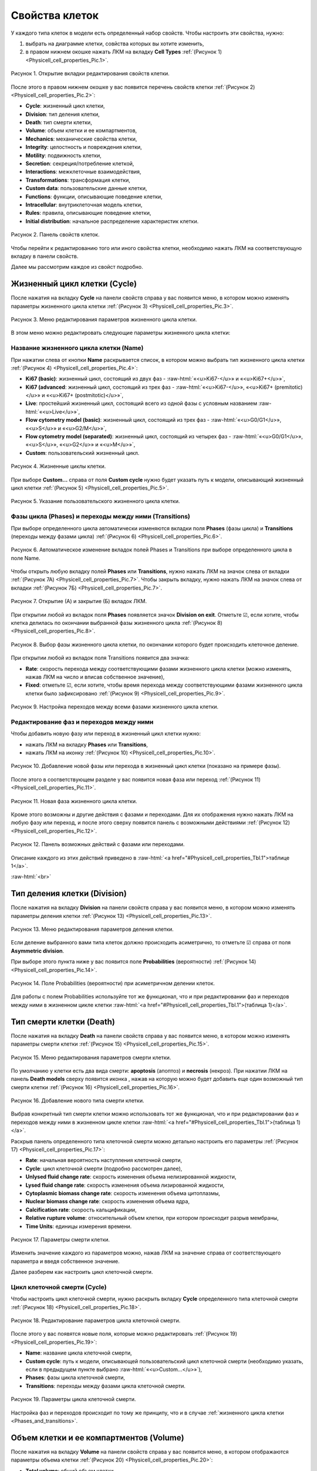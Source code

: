 Свойства клеток
===============

.. role:: raw-html(raw)
   :format: html

.. |icon_clue| image:: /images/icons/Physicell/clue.png
.. |icon_opened_clue| image:: /images/icons/Physicell/opened_clue.png
.. |icon_option| image:: /images/icons/option.png
.. |icon_add_new| image:: /images/icons/Physicell/add_new.png
.. |icon_chemotaxis| image:: /images/icons/Physicell/chemotaxis.png
.. |icon_secretion| image:: /images/icons/Physicell/secretion.png
.. |icon_interaction| image:: /images/icons/Physicell/interaction.png
.. |icon_transformation| image:: /images/icons/Physicell/transformation.png
.. |icon_plus| image:: /images/icons/Physicell/plus.png
.. |icon_minus| image:: /images/icons/Physicell/minus.png

У каждого типа клеток в модели есть определенный набор свойств. Чтобы настроить эти свойства, нужно:

1. выбрать на диаграмме клетки, совйства которых вы хотите изменить,
2. в правом нижнем окошке нажать ЛКМ на вкладку **Cell Types** :ref:`(Рисунок 1) <Physicell_cell_properties_Pic.1>`.

.. _Physicell_cell_properties_Pic.1:

.. figure:: images/Physicell/Physicell_cell_properties/Cell_Types_button.png
   :width: 100%
   :alt: Cell_Types_buttton
   :align: center

   Рисунок 1. Открытие вкладки редактирования свойств клетки.

После этого в правом нижнем окошке у вас появится перечень свойств клетки :ref:`(Рисунок 2) <Physicell_cell_properties_Pic.2>`:

- **Cycle**: жизненный цикл клетки,
- **Division**: тип деления клетки,
- **Death**: тип смерти клетки,
- **Volume**: объем клетки и ее компартментов,
- **Mechanics**: механические свойства клетки,
- **Integrity**: целостность и повреждения клетки,
- **Motility**: подвижность клетки,
- **Secretion**: секреция/потребление клеткой,
- **Interactions**: межклеточные взаимодействия,
- **Transformations**: трансформация клетки,
- **Custom data**: пользовательские данные клетки,
- **Functions**: функции, описывающие поведение клетки,
- **Intracellular**: внутриклеточная модель клетки,
- **Rules**: правила, описывающие поведение клетки,
- **Initial distribution**: начальное распределение характеристик клетки.

.. _Physicell_cell_properties_Pic.2:

.. figure:: images/Physicell/Physicell_cell_properties/Cell_properties_panel.png
   :width: 100%
   :alt: Cell_properties_panel
   :align: center

   Рисунок 2. Панель свойств клеток.

Чтобы перейти к редактированию того или иного свойства клетки, необходимо нажать ЛКМ на соответствующую вкладку в панели свойств.

Далее мы рассмотрим каждое из свойст подробно.

Жизненный цикл клетки (Cycle)
-----------------------------

После нажатия на вкладку **Cycle** на панели свойств справа у вас появится меню, в котором можно изменять параметры жизненного цикла клетки :ref:`(Рисунок 3) <Physicell_cell_properties_Pic.3>`.

.. _Physicell_cell_properties_Pic.3:

.. figure:: images/Physicell/Physicell_cell_properties/Cycle_menu.png
   :width: 100%
   :alt: Cycle_menu
   :align: center

   Рисунок 3. Меню редактирования параметров жизненного цикла клетки.

В этом меню можно редактировать следующие параметры жизненного цикла клетки:

Название жизненного цикла клетки (Name)
~~~~~~~~~~~~~~~~~~~~~~~~~~~~~~~~~~~~~~~

При нажатии слева от кнопки |icon_option| **Name** раскрывается список, в котором можно выбрать тип жизненного цикла клетки :ref:`(Рисунок 4) <Physicell_cell_properties_Pic.4>`:

- **Ki67 (basic)**: жизненный цикл, состоящий из двух фаз - :raw-html:`«<u>Ki67-</u>» и «<u>Ki67+</u>»`,
- **Ki67 (advanced**: жизненный цикл, состоящий из трех фаз - :raw-html:`«<u>Ki67-</u>», «<u>Ki67+ (premitotic)</u>» и «<u>Ki67+ (postmitotic)</u>»`,
- **Live**: простейший жизненный цикл, состоящий всего из одной фазы с условным названием :raw-html:`«<u>Live</u>»`,
- **Flow cytometry model (basic)**: жизненный цикл, состоящий из трех фаз - :raw-html:`«<u>G0/G1</u>», «<u>S</u>» и «<u>G2/M</u>»`,
- **Flow cytometry model (separated)**: жизненный цикл, состоящий из четырех фаз - :raw-html:`«<u>G0/G1</u>», «<u>S</u>», «<u>G2</u>» и «<u>M</u>»`,
- **Custom**: пользовательский жизненный цикл.

.. _Physicell_cell_properties_Pic.4:

.. figure:: images/Physicell/Physicell_cell_properties/Cycle_name.png
   :width: 100%
   :alt: Cycle_name
   :align: center

   Рисунок 4. Жизненные циклы клетки.

При выборе **Custom...** справа от поля |icon_option| **Custom cycle** нужно будет указать путь к модели, описывающий жизненный цикл клетки :ref:`(Рисунок 5) <Physicell_cell_properties_Pic.5>`.

.. _Physicell_cell_properties_Pic.5:

.. figure:: images/Physicell/Physicell_cell_properties/Custom_cycle.png
   :width: 100%
   :alt: Custom_cycle
   :align: center

   Рисунок 5. Указание пользовательского жизненного цикла клетки.

.. _Phases_and_transitions:

Фазы цикла (Phases) и переходы между ними (Transitions)
~~~~~~~~~~~~~~~~~~~~~~~~~~~~~~~~~~~~~~~~~~~~~~~~~~~~~~~

При выборе определенного цикла автоматически изменяются вкладки поля **Phases** (фазы цикла) и **Transitions** (переходы между фазами цикла) :ref:`(Рисунок 6) <Physicell_cell_properties_Pic.6>`.

.. _Physicell_cell_properties_Pic.6:

.. figure:: images/Physicell/Physicell_cell_properties/Cycle_phases_transitions.png
   :width: 100%
   :alt: Cycle_phases_transitions
   :align: center

   Рисунок 6. Автоматическое изменение вкладок полей Phases и Transitions при выборе определенного цикла в поле Name.

Чтобы открыть любую вкладку полей **Phases** или **Transitions**, нужно нажать ЛКМ на значок |icon_clue| слева от вкладки :ref:`(Рисунок 7А) <Physicell_cell_properties_Pic.7>`. Чтобы закрыть вкладку, нужно нажать ЛКМ на значок |icon_opened_clue| слева от вкладки :ref:`(Рисунок 7Б) <Physicell_cell_properties_Pic.7>`.

.. _Physicell_cell_properties_Pic.7:

.. figure:: images/Physicell/Physicell_cell_properties/Open_and_close_tab.png
   :width: 100%
   :alt: Open_and_close_tab
   :align: center

   Рисунок 7. Открытие (А) и закрытие (Б) вкладок ЛКМ.

При открытии любой из вкладок поля **Phases** появляется значок |icon_option| **Division on exit**. Отметьте ☑, если хотите, чтобы клетка делилась по окончании выбранной фазы жизненного цикла :ref:`(Рисунок 8) <Physicell_cell_properties_Pic.8>`.

.. _Physicell_cell_properties_Pic.8:

.. figure:: images/Physicell/Physicell_cell_properties/Division_on_exit.png
   :width: 100%
   :alt: Division_on_exit
   :align: center

   Рисунок 8. Выбор фазы жизненного цикла клетки, по окончании которого будет происходить клеточное деление.

При открытии любой из вкладок поля Transitions появится два значка:

- |icon_option| **Rate**: скорость перехода между соответствующими фазами жизненного цикла клетки (можно изменять, нажав ЛКМ на число и вписав собственное значение),
- |icon_option| **Fixed**: отметьте ☑, если хотите, чтобы время перехода между соответствующими фазами жизненного цикла клетки было зафиксировано :ref:`(Рисунок 9) <Physicell_cell_properties_Pic.9>`.

.. _Physicell_cell_properties_Pic.9:

.. figure:: images/Physicell/Physicell_cell_properties/Transitions_rate_fixed.png
   :width: 100%
   :alt: Transitions_rate_fixed
   :align: center

   Рисунок 9. Настройка переходов между всеми фазами жизненного цикла клетки.

Редактирование фаз и переходов между ними
~~~~~~~~~~~~~~~~~~~~~~~~~~~~~~~~~~~~~~~~~

Чтобы добавить новую фазу или переход в жизненный цикл клетки нужно:

- нажать ЛКМ на вкладку |icon_option| **Phases** или |icon_option| **Transitions**,
- нажать ЛКМ на иконку |icon_add_new| :ref:`(Рисунок 10) <Physicell_cell_properties_Pic.10>`.

.. _Physicell_cell_properties_Pic.10:

.. figure:: images/Physicell/Physicell_cell_properties/New_phase_or_transition.png
   :width: 100%
   :alt: New_phase_or_transition
   :align: center

   Рисунок 10. Добавление новой фазы или перехода в жизненный цикл клетки (показано на примере фазы).

После этого в соответствующем разделе у вас появится новая фаза или переход :ref:`(Рисунок 11) <Physicell_cell_properties_Pic.11>`.

.. _Physicell_cell_properties_Pic.11:

.. figure:: images/Physicell/Physicell_cell_properties/New_phase.png
   :width: 100%
   :alt: New_phase
   :align: center

   Рисунок 11. Новая фаза жизненного цикла клетки.

Кроме этого возможны и другие действия с фазами и переходами. Для их отображения нужно нажать ЛКМ на любую фазу или переход, и после этого сверху появится панель с возможными действиями :ref:`(Рисунок 12) <Physicell_cell_properties_Pic.12>`.

.. _Physicell_cell_properties_Pic.12:

.. figure:: images/Physicell/Physicell_cell_properties/Actions_with_phases_or_transitions.png
   :width: 100%
   :alt: Actions_with_phases_or_transitions
   :align: center

   Рисунок 12. Панель возможных действий с фазами или переходами.

Описание каждого из этих действий приведено в :raw-html:`<a href="#Physicell_cell_properties_Tbl.1">таблице 1</a>`.

.. raw:: html

    <a id="Physicell_cell_properties_Tbl.1"></a>
    <style>
       table {
           border-collapse: collapse;
           width: 100%;
		   background-color: white;
       }
       th, td {
           border: 1px solid #dddddd;
           text-align: left;
           padding: 8px;
       }
       tr:nth-child(even) {
           background-color: white;
       }
       th {
           background-color: #2980B9;
           color: white;
       }
	   .table-bottom-margin {
           margin-top: 20px;
       }
   </style>
   
   <table style="table-layout: fixed; width: 100%; word-wrap: break-word;">
   <caption>Таблица 1. Элементы панели управления, используемой при работе с фазами и переходами жизненного цикла клетки</caption>
   <tr>
        <th>Обозначение</th>
        <th>Описание</th>
    </tr>
    <tr>
        <td><img src="../../source/images/icons/Physicell/delete_phase_or_transition.png" alt="удаление фазы или перехода"></td>
        <td>Удаление выбранной фазы или перехода</td>
    </tr>
    <tr>
        <td><img src="../../source/images/icons/Physicell/insert_before_phase_or_transition.png" alt="вставить перед фазой или переходом"></td>
        <td>Вставить новую фазу или переход перед выбранной</td>
    </tr>
    <tr>
        <td><img src="../../source/images/icons/Physicell/insert_after_phase_or_transition.png" alt="вставить после фазы или переходы"></td>
        <td>Вставить новую фазу или переход после выбранной</td>
    </tr>
    <tr>
        <td><img src="../../source/images/icons/Physicell/move_up_phase_or_transition.png" alt="переместить фазу или переход вверх"></td>
        <td>Переместить выбранную фазу или переход выше</td>
    </tr>
    <tr>
        <td><img src="../../source/images/icons/Physicell/move_down_phase_or_transition.png" alt="переместить фазу или переход вниз"></td>
        <td>Переместить выбранную фазу или переход ниже</td>
    </tr>
    </table>

:raw-html:`<br>`

Тип деления клетки (Division)
-----------------------------

После нажатия на вкладку **Division** на панели свойств справа у вас появится меню, в котором можно изменять параметры деления клетки :ref:`(Рисунок 13) <Physicell_cell_properties_Pic.13>`.

.. _Physicell_cell_properties_Pic.13:

.. figure:: images/Physicell/Physicell_cell_properties/Division_menu.png
   :width: 100%
   :alt: Division_menu
   :align: center

   Рисунок 13. Меню редактирования параметров деления клетки.

Если деление выбранного вами типа клеток должно происходить асиметрично, то отметьте ☑ справа от поля |icon_option| **Asymmetric division**.

При выборе этого пункта ниже у вас появится поле **Probabilities** (вероятности) :ref:`(Рисунок 14) <Physicell_cell_properties_Pic.14>`.

.. _Physicell_cell_properties_Pic.14:

.. figure:: images/Physicell/Physicell_cell_properties/Probabilities.png
   :width: 100%
   :alt: Probabilities
   :align: center

   Рисунок 14. Поле Probabilities (вероятности) при асиметричном делении клеток.

Для работы с полем Probabilities используйте тот же функционал, что и при редактировании фаз и переходов между ними в жизненном цикле клетки :raw-html:`<a href="#Physicell_cell_properties_Tbl.1">(таблица 1)</a>`.

Тип смерти клетки (Death)
-------------------------

После нажатия на вкладку **Death** на панели свойств справа у вас появится меню, в котором можно изменять параметры смерти клетки :ref:`(Рисунок 15) <Physicell_cell_properties_Pic.15>`.

.. _Physicell_cell_properties_Pic.15:

.. figure:: images/Physicell/Physicell_cell_properties/Death_menu.png
   :width: 100%
   :alt: Death_menu
   :align: center

   Рисунок 15. Меню редактирования параметров смерти клетки.

По умолчанию у клетки есть два вида смерти: **apoptosis** (апоптоз) и **necrosis** (некроз). При нажатии ЛКМ на панель **Death models** сверху появится иконка |icon_add_new|, нажав на которую можно будет добавить еще один возможный тип смерти клетки :ref:`(Рисунок 16) <Physicell_cell_properties_Pic.16>`.

.. _Physicell_cell_properties_Pic.16:

.. figure:: images/Physicell/Physicell_cell_properties/New_death.png
   :width: 100%
   :alt: New_death
   :align: center

   Рисунок 16. Добавление нового типа смерти клетки.

Выбрав конкретный тип смерти клетки можно использовать тот же функционал, что и при редактировании фаз и переходов между ними в жизненном цикле клетки :raw-html:`<a href="#Physicell_cell_properties_Tbl.1">(таблица 1)</a>`.

Раскрыв панель определенного типа клеточной смерти можно детально настроить его параметры :ref:`(Рисунок 17) <Physicell_cell_properties_Pic.17>`:

- **Rate**: начальная вероятность наступления клеточной смерти,
- **Cycle**: цикл клеточной смерти (подробно рассмотрен далее),
- **Unlysed fluid change rate**: скорость изменения объема нелизированной жидкости,
- **Lysed fluid change rate**: скорость изменения объема лизированной жидкости,
- **Cytoplasmic biomass change rate**: скорость изменения объема цитоплазмы,
- **Nuclear biomass change rate**: скорость изменения объема ядра,
- **Calcification rate**: скорость кальцификации,
- **Relative rupture volume**: относительный объем клетки, при котором происходит разрыв мембраны,
- **Time Units**: единицы измерения времени.

.. _Physicell_cell_properties_Pic.17:

.. figure:: images/Physicell/Physicell_cell_properties/Death_parameters.png
   :width: 100%
   :alt: Death_parameters
   :align: center

   Рисунок 17. Параметры смерти клетки.

Изменить значение каждого из параметров можно, нажав ЛКМ на значение справа от соответствующего параметра и введя собственное значение.

Далее разберем как настроить цикл клеточной смерти.

Цикл клеточной смерти (Cycle)
~~~~~~~~~~~~~~~~~~~~~~~~~~~~~

Чтобы настроить цикл клеточной смерти, нужно раскрыть вкладку **Cycle** определенного типа клеточной смерти :ref:`(Рисунок 18) <Physicell_cell_properties_Pic.18>`.

.. _Physicell_cell_properties_Pic.18:

.. figure:: images/Physicell/Physicell_cell_properties/Death_cycle.png
   :width: 100%
   :alt: Death_cycle
   :align: center

   Рисунок 18. Редактирование параметров цикла клеточной смерти.

После этого у вас появятся новые поля, которые можно редактировать :ref:`(Рисунок 19) <Physicell_cell_properties_Pic.19>`:

- **Name**: название цикла клеточной смерти,
- **Custom cycle**: путь к модели, описывающей пользовательский цикл клеточной смерти (необходимо указать, если в предыдущем пункте выбрано :raw-html:`«<u>Custom...</u>»`),
- **Phases**: фазы цикла клеточной смерти,
- **Transitions**: переходы между фазами цикла клеточной смерти.

.. _Physicell_cell_properties_Pic.19:

.. figure:: images/Physicell/Physicell_cell_properties/Death_cycle_parameters.png
   :width: 100%
   :alt: Death_cycle_parameters
   :align: center

   Рисунок 19. Параметры цикла клеточной смерти.

Настройка фаз и переходов происходит по тому же принципу, что и в случае :ref:`жизненного цикла клетки <Phases_and_transitions>`.

Объем клетки и ее компартментов (Volume)
----------------------------------------

После нажатия на вкладку **Volume** на панели свойств справа у вас появится меню, в котором отображаются параметры объема клетки :ref:`(Рисунок 20) <Physicell_cell_properties_Pic.20>`:

- **Total volume**: общий объем клетки,
- **Fluid fraction**: доля жидкости в объеме клетки,
- **Nuclear**: объем клеточного ядра,
- **Fluid change rate**: скорость изменения количества жидкости в клетке,
- **Cytoplasmic biomass change rate**: скорость изменения объема цитоплазмы клетки,
- **Nuclear biomass change rate**: скорость изменения объема ядра клетки,
- **Calcified fraction**: кальцифицированная доля клетки,
- **Calcification rate**: скорость кальцификации клетки,
- **Relative rapture volume**: относительное значение объема клетки, при котором происходит разрыв мембраны.

.. _Physicell_cell_properties_Pic.20:

.. figure:: images/Physicell/Physicell_cell_properties/Volume_menu.png
   :width: 100%
   :alt: Volume_menu
   :align: center

   Рисунок 20. Меню редактирования параметров объема клетки.

Изменить значение каждого из параметров можно, нажав ЛКМ на значение справа от соответствующего параметра и введя собственное значение.

Механические свойства клетки (Mechanics)
----------------------------------------

После нажатия на вкладку **Mechanics** на панели свойств справа у вас появится меню, в котором отображаются параметры механических свойств клетки :ref:`(Рисунок 21) <Physicell_cell_properties_Pic.21>`:

- **Cell adhesion strength**: сила межклеточной адгезии,
- **Cell repulsion strength**: сила межклеточного отталкивания,
- **Membrane adhesion strength**: сила адгезии к мембране,
- **Membrane repulsion strength**: сила отталкивания от мембраны,
- **Relative max adhesion distance**: относительно максимальная дистанция адгезии,
- **Max attachments**: максимальное количество клеток, с которыми клетка выбранного типа может иметь контакт одновременно,
- **Attachment elasticity**: коэффициент эластичности прикрепления клетки,
- **Attachment rate**: скорость прикрепления клеток,
- **Detachment rate**: скорость открепления клеток.

.. _Physicell_cell_properties_Pic.21:

.. figure:: images/Physicell/Physicell_cell_properties/Mechanics_menu.png
   :width: 100%
   :alt: Mechanics_menu
   :align: center

   Рисунок 21. Меню редактирования параметров механических свойств клетки.

Изменить значение каждого из параметров можно, нажав ЛКМ на значение справа от соответствующего параметра и введя собственное значение.

Целостность и повреждения клетки (Integrity)
--------------------------------------------

После нажатия на вкладку **Integrity** на панели свойств справа у вас появится меню, в котором отображаются параметры целостности и повреждений клетки :ref:`(Рисунок 22) <Physicell_cell_properties_Pic.22>`:

- **Damage rate**: интенсивность, с которой клетка атакует другие клетки,
- **Damage repair rate**: скорость "выздоровления" клетки от нанесенных повреждения.

.. _Physicell_cell_properties_Pic.22:

.. figure:: images/Physicell/Physicell_cell_properties/Integrity_menu.png
   :width: 100%
   :alt: Integrity_menu
   :align: center

   Рисунок 22. Меню редактирования параметров целостности и повреждений клетки.

Изменить значение каждого из параметров можно, нажав ЛКМ на значение справа от соответствующего параметра и введя собственное значение.

Подвижность клетки (Motility)
-----------------------------

После нажатия на вкладку **Motility** на панели свойств справа у вас появится меню, в котором нужно поставить ☑ напротив |icon_option| **Is Motile**, если выбранный тип клеток должен быть подвижен :ref:`(Рисунок 23) <Physicell_cell_properties_Pic.23>`.

.. _Physicell_cell_properties_Pic.23:

.. figure:: images/Physicell/Physicell_cell_properties/Is_motile.png
   :width: 100%
   :alt: Is_motile
   :align: center

   Рисунок 23. Настройка того, будут ли клетки подвижны или нет.

Если выбранный тип клеток должен быть неподвижен, то оставьте вкладку **Motility** без изменений.

При отметке того, что клетки должны быть подвижны, у вас появится меню, в котором можно настроить параметры подвижности :ref:`(Рисунок 24) <Physicell_cell_properties_Pic.24>`.

.. _Physicell_cell_properties_Pic.24:

.. figure:: images/Physicell/Physicell_cell_properties/Motility_menu.png
   :width: 100%
   :alt: Motility_menu
   :align: center

   Рисунок 24. Меню редактирования параметров подвижности клетки.

В появившемся меню можно настроить следующие параметры:

- **Migration speed**: скорость передвижения клетки,
- **Persistence time**: время в течение которого клетка не меняет направление движения,
- **Migration bias**: определяет процент времени, в течение которого клетка движется случайно,
- **Restricted to 2D**: отметьте ☑, если клетки должны двигаться только в двух измерениях,
- **Chemotaxis**: настройка параметров хемотаксиса (рассмотрено ниже).

В примере на :ref:`рисунке 24 <Physicell_cell_properties_Pic.24>` выбранный тип клеток на диаграмме уже имеет реакцию хемотаксиса (|icon_chemotaxis|), поэтому под полем **Chemotaxis** уже располагается поле с названием субстрата (в данном случае, **Substrate**), к или от которого движется клетка. Если бы клетки на диаграмме имели несколько реакций хемотаксиса, то таких полей было бы несколько (отдельное поле для каждой реакции хемотаксиса на диаграмме).

Раскрыв вкладку с названием субстрата можно настроить чувствительность к этому субстрату :ref:`(Рисунок 25) <Physicell_cell_properties_Pic.25>`.

.. _Physicell_cell_properties_Pic.25:

.. figure:: images/Physicell/Physicell_cell_properties/Sensitivity_setting.png
   :width: 100%
   :alt: Sensitivity_setting
   :align: center

   Рисунок 25. Настройка чувствительности клетки к субстрату.

Также чувствительность клетки к субстрату можно настроить при создании или редактировании самой реакции :ref:`хемотаксиса <Physicell_model_development_Chemotaxis>` на диаграмме модели.

Для работы с уже существующими реакциями хемотаксиса клетки используйте тот же функционал, что и при редактировании фаз и переходов между ними в жизненном цикле клетки :raw-html:`<a href="#Physicell_cell_properties_Tbl.1">(таблица 1)</a>`.

Секреция/потребление клеткой (Secretion)
----------------------------------------

После нажатия на вкладку **Secretion** на панели свойств справа у вас появится меню, в котором отображаются параметры реакций секреции и потребления клетки :ref:`(Рисунок 26) <Physicell_cell_properties_Pic.26>`.

.. _Physicell_cell_properties_Pic.26:

.. figure:: images/Physicell/Physicell_cell_properties/Secretion_menu.png
   :width: 100%
   :alt: Secretion_menu
   :align: center

   Рисунок 26. Меню редактирования параметров реакций секреции и потребления клетки.

Если выбранный тип клеток на диаграмме не имеет реакций секреции, то на вкладке **Secretion** не будет доступных для редактирования параметров.

В примере на :ref:`рисунке 26 <Physicell_cell_properties_Pic.26>` выбранный тип клеток на диаграмме уже имеет реакцию секреции (|icon_secretion|), поэтому под полем **Substrates** уже располагается поле с названием субстрата (в данном случае, **Substrate**), который клетка секретирует или потребляет. Если бы клетки на диаграмме имели несколько реакций секреции, то таких полей было бы несколько (отдельное поле для каждой реакции секреции на диаграмме).

Для каждого субстрата, который клетка секретирует или потребляет, можно настроить следующие параметры :ref:`(Рисунок 27) <Physicell_cell_properties_Pic.27>`:

- **Secretion Rate**: скорость секреции вещества,
- **Secretion Target**: значение «насыщения» при котором прекращается секреция,
- **Uptake Rate**: скорость потребления вещества,
- **Net export rate**: скорость экспорта.

.. _Physicell_cell_properties_Pic.27:

.. figure:: images/Physicell/Physicell_cell_properties/Secretion_settings.png
   :width: 100%
   :alt: Secretion_settings
   :align: center

   Рисунок 27. Настройка параметров реакций секреции и потреления клетки.

Также эти параметры можно настроить при создании или редактировании самой реакции :ref:`секреции <Physicell_model_development_Secretion>` на диаграмме модели.

Для работы с уже существующими реакциями секреции клетки используйте тот же функционал, что и при редактировании фаз и переходов между ними в жизненном цикле клетки :raw-html:`<a href="#Physicell_cell_properties_Tbl.1">(таблица 1)</a>`.

Межклеточные взаимодействия (Interactions)
------------------------------------------

После нажатия на вкладку **Interactions** на панели свойств справа у вас появится меню, в котором отображаются параметры межклеточных взаимодействий клетки :ref:`(Рисунок 28) <Physicell_cell_properties_Pic.28>`:

- **Damage rate**: интенсивность, с которой клетка атакует другие клетки,
- **Damage phagocytosis rate**: интенсивность с которой клетка осуществляет фагоцитоз мертвых клеток любого типа,
- **Cell types**: типы клеток, с которыми взаимодействуют выбранные клетки (рассмотрено ниже).

.. _Physicell_cell_properties_Pic.28:

.. figure:: images/Physicell/Physicell_cell_properties/Interactions_menu.png
   :width: 100%
   :alt: Interactions_menu
   :align: center

   Рисунок 28. Меню редактирования параметров межклеточных взаимодействий клетки.

В примере на :ref:`рисунке 28 <Physicell_cell_properties_Pic.28>` выбранный тип клеток на диаграмме уже имеет реакцию взаимодействия (|icon_interaction|), поэтому под полем **Cell types** уже располагается поле с названием типа клеток (в данном случае, **CellDefinition_1**), с которым клетки выранного типа взаимодействуют. Если бы таких типов клеток было несколько, то для каждого из них было бы соответствующее поле.

Для каждого типа клеток, с которым клетки выранного типа взаимодействуют, можно настроить следующие параметры :ref:`(Рисунок 29) <Physicell_cell_properties_Pic.29>`:

- **Attack rate**: интенсивность атаки,
- **Fuse rate**: интенсивность поглощения,
- **Phagocytosis rate**: интенсивность фагоцитоза.

.. _Physicell_cell_properties_Pic.29:

.. figure:: images/Physicell/Physicell_cell_properties/Interaction_settings.png
   :width: 100%
   :alt: Interaction_settings
   :align: center

   Рисунок 29. Настройка параметров межклеточных взаимодействий клетки.

Также эти параметры можно настроить при создании или редактировании самой реакции :ref:`взаимодействия <Physicell_model_development_Interaction>` на диаграмме модели.

Для работы с уже существующими реакциями межклеточных взаимодействий клетки используйте тот же функционал, что и при редактировании фаз и переходов между ними в жизненном цикле клетки :raw-html:`<a href="#Physicell_cell_properties_Tbl.1">(таблица 1)</a>`.

Трансформация клетки (Transformations)
--------------------------------------

После нажатия на вкладку **Transformations** на панели свойств справа у вас появится меню, в котором отображаются параметры реакций трансформации клетки :ref:`(Рисунок 30) <Physicell_cell_properties_Pic.30>`.

.. _Physicell_cell_properties_Pic.30:

.. figure:: images/Physicell/Physicell_cell_properties/Transformations_menu.png
   :width: 100%
   :alt: Transformations_menu
   :align: center

   Рисунок 30. Меню редактирования параметров реакций трансформации клетки.

Если выбранный тип клеток на диаграмме не имеет реакций трансформации, то на вкладке **Transformations** не будет доступных для редактирования параметров.

В примере на :ref:`рисунке 30 <Physicell_cell_properties_Pic.30>` выбранный тип клеток на диаграмме уже имеет реакцию трансформации (|icon_transformation|), поэтому под полем **Cell types** уже располагается поле с названием типа клеток (в данном случае, **CellDefinition**), в который выбранные клетки трансформируются. Если бы клетки на диаграмме имели несколько реакций трансформации, то таких полей было бы несколько (отдельное поле для каждой реакции трансформации на диаграмме).

Для каждого типа клеток, в который выбранные клетки трансформируются, можно настроить параметр **Transformation rate**, характеризующий скорость трансформации :ref:`(Рисунок 31) <Physicell_cell_properties_Pic.31>`.

.. _Physicell_cell_properties_Pic.31:

.. figure:: images/Physicell/Physicell_cell_properties/Transformation_rate_setting.png
   :width: 100%
   :alt: Transformation_rate_setting
   :align: center

   Рисунок 31. Настройка параметра Transformation rate для каждой реакции трансформации клетки.

Также этот параметр можно настроить при создании или редактировании самой реакции :ref:`трансформации <Physicell_model_development_Transformation>` на диаграмме модели.

Для работы с уже существующими реакциями трансформации клетки используйте тот же функционал, что и при редактировании фаз и переходов между ними в жизненном цикле клетки :raw-html:`<a href="#Physicell_cell_properties_Tbl.1">(таблица 1)</a>`.

Пользовательские данные клетки (Custom data)
--------------------------------------------

Пользовательские данные применяются для расширения списка параметров клеток и могут использоваться в Java-коде, внутриклеточной ОДУ-модели или правилах, описывающих поведение модели.

После нажатия на вкладку **Custom data** на панели свойств справа у вас появится меню, в котором можно редактировать пользовательские данные клетки :ref:`(Рисунок 32) <Physicell_cell_properties_Pic.32>`.

.. _Physicell_cell_properties_Pic.32:

.. figure:: images/Physicell/Physicell_cell_properties/Custom_data_menu.png
   :width: 100%
   :alt: Custom_data_menu
   :align: center

   Рисунок 32. Меню редактирования пользовательских данных клетки.

Чтобы добавить новые данные, нужно:

- нажать ЛКМ на вкладку |icon_option| **Variables**,
- нажать ЛКМ на иконку |icon_add_new| :ref:`(Рисунок 33) <Physicell_cell_properties_Pic.33>`.

.. _Physicell_cell_properties_Pic.33:

.. figure:: images/Physicell/Physicell_cell_properties/Add_new_custom_data.png
   :width: 100%
   :alt: Add_new_custom_data
   :align: center

   Рисунок 33. Добавление новых пользовательских данных клетки.

Таким образом можно добавить сколько угодно пользовательских данных для выбранного типа клеток.

После этого появится новая вкладка, в которой можно редактировтаь следующие параметры :ref:`(Рисунок 34) <Physicell_cell_properties_Pic.34>`:

- **Name**: название параметра,
- **Value**: начальное значение параметра,
- **Units**: единицы измерения параметра (необязательно),
- **Conserved**: отметьте ☑, если хотите, чтобы данный параметр подчинялся закону сохранения масс при делении клеток.

.. _Physicell_cell_properties_Pic.34:

.. figure:: images/Physicell/Physicell_cell_properties/Edit_custom_data.png
   :width: 100%
   :alt: Edit_custom_data
   :align: center

   Рисунок 34. Редактирование пользовательских данных клетки.

Изменить значение каждого из параметров можно, нажав ЛКМ на значение справа от соответствующего параметра и введя собственное значение.

Для работы с уже существующими пользовательскими данными клетки используйте тот же функционал, что и при редактировании фаз и переходов между ними в жизненном цикле клетки :raw-html:`<a href="#Physicell_cell_properties_Tbl.1">(таблица 1)</a>`.

Функции, описывающие поведение клетки (Functions)
-------------------------------------------------

После нажатия на вкладку **Functions** на панели свойств справа у вас появится меню, в котором можно редактировать функции, описывающие поведение клетки :ref:`(Рисунок 35) <Physicell_cell_properties_Pic.35>`.

.. _Physicell_cell_properties_Pic.35:

.. figure:: images/Physicell/Physicell_cell_properties/Functions_menu.png
   :width: 100%
   :alt: Functions_menu
   :align: center

   Рисунок 35. Меню редактирования функций, описывающих поведение клетки.

Всего можно редактировать 11 функций, каждая из которых описывает отдельный аспект жизни клетки :ref:`(Рисунок 36) <Physicell_cell_properties_Pic.36>`.

.. _Physicell_cell_properties_Pic.36:

.. figure:: images/Physicell/Physicell_cell_properties/Functions_all.png
   :width: 100%
   :alt: Functions_all
   :align: center

   Рисунок 36. Функции, описывающие отдельные аспекты жизни клетки.

Для каждой из этих функций доступно на выбор несколько сценариев поведения. Выбрать тот или иной сценарий можно, нажав ЛКМ справа от соответствующей функции и выбрав в раскрывающемся списке нужный сценарий :ref:`(Рисунок 37) <Physicell_cell_properties_Pic.37>`.

.. _Physicell_cell_properties_Pic.37:

.. figure:: images/Physicell/Physicell_cell_properties/Many_scenario.png
   :width: 100%
   :alt: Many_scenario
   :align: center

   Рисунок 37. Для каждой функции доступно несколько сценариев поведения клетки.

Ниже представлен список всех функций и доступных сценариев для каждой из них:

.. raw:: html

   <ul>
      <li><b>Phenotype update</b>: общее описание поведения клетки, изменение ее поведения в зависимости от внешних и внутренних сигналов.
      <ul>
         <li><u>Default O2-based phenotype</u> - описывает жизнедеятельность клетки в зависимости от кислорода.</li>
      </ul>
      </li>
      <li><b>Volume update</b>: описывает изменения объемных свойства клетки (количество жидкости, объем ядра и т.д.) в зависимости от объема.
      <ul>
         <li><u>Standard volume update</u> - задает зависимость свойств от объема по умолчанию.</li>
      </ul>
      </li>
      <li><b>Custom rule</b>: дополнительная функция поведения клетки.
      <ul>
         <li><u>Avoid microenvironment boundaries</u> - клетка избегает границ внешней среды,</li>
         <li><u>Wrap microenvironment boundaries</u> - клетка проходит сквозь границу на другой край внешней среды.</li>
      </ul>
      </li>
      <li><b>Velocity update</b>: описывает изменение скорости передвижения клетки.
      <ul>
         <li><u>Standard Velocity</u> - скорость меняется по правилам по умолчанию в зависимости от заданных степеней адгезии и отклонения и присутствия других клеток вокруг.</li>
      </ul>
      </li>
      <li><b>Migration update</b>: описывает передвижения клетки.
      <ul>
         <li><u>Chemotaxis</u> - хемотаксис по градиенту одного вещества,</li>
         <li><u>Advanced chemotaxis (weighted combination of gradients)</u> - хемотаксис по градиентам нескольких веществ с соответствующими чувствительностями,</li>
         <li><u>Advanced normalize chemotaxis (weighted combination of normalized gradients)</u> - хемотаксис по нормализованным градиентам нескольких веществ с соответствующими чувствительностями.</li>
      </ul>
      </li>
      <li><b>Membrane interaction</b>: описывает взаимодействие клетки с мембраной.
      <ul>
         <li><u>Avoid domain edge</u> - клетка избегает границы мембраны.</li>
      </ul>
      </li>
      <li><b>Membrane distance calculator</b>: описывает расчет клеткой расстояния до мембраны.
      <ul>
         <li><u>Domain edge distance</u> - рассчитывает расстояние до края мембраны.</li>
      </ul>
      </li>
      <li><b>Orientation</b>: описывает изменение ориентации клетки в пространстве.
      <ul>
         <li><u>Up orientation</u> - ориентация параллельно оси Z.</li>
      </ul>
      </li>
      <li><b>Contact</b>: описывает контакт клетки с другими клетками.
      <ul>
         <li><u>Standard Elastic Contact</u> - эластичная адгезия/отталкивание от других типов клеток.</li>
      </ul>
      </li>
      <li><b>Cell creation</b>: описывает процесс создания новой клетки во время деления или при начальной инициализации.</li>
      <li><b>Cell division</b>: описывает процесс деления клетки.
      <ul>
         <li><u>Standard asymmetric division</u> - клетка делится асимметрично.</li>
      </ul>
      </li>
   </ul>

Также для каждой функции можно выбрать сценарий «**Custom...**». При таком выборе ниже функции, для которой был выбран данный сценарий, появится дополнительная вкладка |icon_option| «**Custom [название функции]**», в которой нужно указать путь до Java-кода, который будет описывать поведение клетки в рамках соответствующей функции :ref:`(Рисунок 38) <Physicell_cell_properties_Pic.38>`.

.. _Physicell_cell_properties_Pic.38:

.. figure:: images/Physicell/Physicell_cell_properties/Custom_scenario.png
   :width: 100%
   :alt: Custom_scenario
   :align: center

   Рисунок 38. Для каждой функции можно выбрать пользовательский Java-код, который будет описывать поведение клетки в рамках соответствующей функции (показано на примере функции «Phenotype update»).

Внутриклеточная модель клетки (Intracellular)
---------------------------------------------

Для задания внутриклеточных механизмов для выбранного типа клеток может применяться SBML-модель, использующая обыкновенные дифференциальные уравнения, алгебраические уравнения и дискретные события. Данная модель может использовать в качестве параметров свойства клетки, количество потребленных и выделенных веществ, а также может менять значения свойств клетки.

После нажатия на вкладку **Intracellular** на панели свойств справа у вас появится меню, в котором напротив поля |icon_option| **Diagram** можно указать путь до SBML-модели, которая будет описывать поведение внутри клеток выбранного типа :ref:`(Рисунок 39) <Physicell_cell_properties_Pic.39>`.

.. _Physicell_cell_properties_Pic.39:

.. figure:: images/Physicell/Physicell_cell_properties/Intracellular_menu.png
   :width: 100%
   :alt: Intracellular_menu
   :align: center

   Рисунок 39. Меню, в котором нужно указать путь до SBML-модели, описывающей реакции внутри клетки.

Чтобы указать путь до SBML-модели, нужно нажать ЛКМ на |icon_option| **(select element)** и в появившемся меню указать, где в вашем репозитории находится SBML-модель :ref:`(Рисунок 40) <Physicell_cell_properties_Pic.40>`.

.. _Physicell_cell_properties_Pic.40:

.. figure:: images/Physicell/Physicell_cell_properties/SBML_model_path.png
   :width: 100%
   :alt: SBML_model_path
   :align: center

   Рисунок 40. Указание пути до SBML-модели.

После указания пути до SBML-модели, у вас появятся два новых поля :ref:`(Рисунок 41) <Physicell_cell_properties_Pic.41>`:

- **Variables**: список соответствий между переменными SBML-модели и свойствами клетки,
- **engine**: движок, используемый для симуляции SBML-модели.

.. _Physicell_cell_properties_Pic.41:

.. figure:: images/Physicell/Physicell_cell_properties/New_fields_intracellular.png
   :width: 100%
   :alt: New_fields_intracellular
   :align: center

   Рисунок 41. После указания SBML-модели возникают поля Variables и engine.

Ниже разберем как редактировать каждое из этих полей.

Список соответствий между переменными SBML-модели и свойствами клетки (Variables)
~~~~~~~~~~~~~~~~~~~~~~~~~~~~~~~~~~~~~~~~~~~~~~~~~~~~~~~~~~~~~~~~~~~~~~~~~~~~~~~~~

Чтобы добавить соответствие между одной переменной SBML-модели и одним свойством клетки нужно:

- нажать ЛКМ на |icon_option| **Variables**,
- нажать ЛКМ на иконку |icon_add_new| :ref:`(Рисунок 42) <Physicell_cell_properties_Pic.42>`.

.. _Physicell_cell_properties_Pic.42:

.. figure:: images/Physicell/Physicell_cell_properties/New_correspondance.png
   :width: 100%
   :alt: New_correspondance
   :align: center

   Рисунок 42. Добавление соответствия между одной переменной SBML-модели и одним свойством клетки.

Таким образом можно добавить сколько угодно соответствий.

После этого под |icon_option| **Variables** появится новая вкладка, в которой можно редактировать три параметра :ref:`(Рисунок 43) <Physicell_cell_properties_Pic.43>`:

- **Variable**: название переменной SBML-модели, в соответствие которой мы хотим задать то или иное свойство клетки,
- **Phenotype property**: название свойства клетки, соответствующего выбранной переменной,
- **Type**: тип соответствия.

.. _Physicell_cell_properties_Pic.43:

.. figure:: images/Physicell/Physicell_cell_properties/Variable_phenotype_property_type.png
   :width: 100%
   :alt: Variable_phenotype_property_type
   :align: center

   Рисунок 43. Для каждого соответствия можно редактировать параметры Variable, Phenotype property и Type.

Чтобы указать значение каждого из этих трех параметров, нужно нажать ЛКМ справа от соответствующего поля (**Variable**, **Phenotype property** или **Type**) и из раскрывающегося списка выбрать нужное значение :ref:`(Рисунок 44) <Physicell_cell_properties_Pic.44>`.

.. _Physicell_cell_properties_Pic.44:

.. figure:: images/Physicell/Physicell_cell_properties/Variable_selection.png
   :width: 100%
   :alt: Variable_selection
   :align: center

   Рисунок 44. Выбор значений параметров Variable, Phenotype property и Type из раскрывающегося списка.

В раскрывающихся списках напротив полей |icon_option| **Variable** и |icon_option| **Phenotype property** можно найти любой параметр выбранной SBML-модели и любое свойство выбранного типа клеток, соответственно.

В раскрывающемся списке напротив |icon_option| **Type** всегда можно выбрать один из 3-ех типов соответствия:

- **Input**: переменная SBML-модели является параметром Physicell модели. Численное значение проставляется в SBML-модель из выбранного свойства клетки (значение определяется Physicell моделью и SBML-модель никак на него не влияет; она только использует его в качестве значения одного из своих параметров),
- **Output**: переменная SBML-модели рассчитывается в этой же модели и полученное численное значение проставляется в Physicell модель как значение соответствующего свойства клетки (значение определяется SBML-моделью и Physicell модель никак на него не влияет; она только использует его в качестве значения одного из свойств клетки),
- **Contact**: переменная SBML-модели проставляется в эту же модель из свойств клетки, но меняется в результате решения системы ОДУ внутри SBML-модели, и измененное численное значение проставляется обратно в свойства клетки в Physicell модель и т.д. (значение определяется в обеих моделях: SBML и Physicell).

Для работы с уже существующими соответствиями используйте тот же функционал, что и при редактировании фаз и переходов между ними в жизненном цикле клетки :raw-html:`<a href="#Physicell_cell_properties_Tbl.1">(таблица 1)</a>`.

Движок, используемый для симуляции SBML-модели (engine)
~~~~~~~~~~~~~~~~~~~~~~~~~~~~~~~~~~~~~~~~~~~~~~~~~~~~~~~

Внутри вкладки **engine** можно редактировать значения следующих параметров :ref:`(Рисунок 45) <Physicell_cell_properties_Pic.45>`:

- **Selected engine**: движок, используемый для симуляции SBML-модели,
- **Time increment**: размер шага симуляции SBML-модели,
- **Simulator**: численный решатель систем обыкновенных дифференциальных уравнений, используемый при симуляции SBML-модели,
- **Simulator options**: параметры решателя.

.. _Physicell_cell_properties_Pic.45:

.. figure:: images/Physicell/Physicell_cell_properties/Engine_parameters.png
   :width: 100%
   :alt: Engine_parameters
   :align: center

   Рисунок 45. Внутри вкладки engine можно редактировать значения полей Selected engine, Time increment, Simulator и Simulator options.

Чтобы выбрать движок для симуляции SBML-модели, нужно нажать ЛКМ справа от иконки |icon_option| **Selected engine** и из раскрывающегося списка выбрать один из доступных вариантов :ref:`(Рисунок 46) <Physicell_cell_properties_Pic.46>`.

.. _Physicell_cell_properties_Pic.46:

.. figure:: images/Physicell/Physicell_cell_properties/Engine_selection.png
   :width: 100%
   :alt: Engine_selection
   :align: center

   Рисунок 46. Выбор движка для симуляции SBML-модели.

Ниже представлены доступные варианты движков:

- **ODE Simulation Engine**,
- **Stochastic Simulation Engine**,
- **SDE Simulation Engine**,
- **FBA Simulation Engine**,
- **Agent Model Simulation Engine**,
- **VirtualCell Simulation Engine**,
- **Covid-19 Simulation**.

Чтобы выбрать численный решатель для симуляции SBML-модели, нужно нажать ЛКМ справа от иконки |icon_option| **Simulator** и из раскрывающегося списка выбрать один из доступных вариантов (аналогично выбору движка).

Для каждого движка доступны собственные варианты решателей. Ниже представлены списки решателей для каждого движка:

- ODE Simulation Engine:
   - :raw-html:`«<u>Euler</u>»`,
   - :raw-html:`«<u>DormandPrince</u>»`,
   - :raw-html:`«<u>Imex</u>»`,
   - :raw-html:`«<u>Discrete</u>»`,
   - :raw-html:`«<u>JVode</u>»`,
   - :raw-html:`«<u>Radau5</u>»`.
- Stochastic Simulation Engine:
   - :raw-html:`«<u>Tau Leap Method</u>»`,
   - :raw-html:`«<u>Maximum Time Step algorithm</u>»`,
   - :raw-html:`«<u>Gibson and Bruck</u>»`,
   - :raw-html:`«<u>Gillespie</u>»`.
- SDE Simulation Engine:
   - :raw-html:`«<u>Heun stochastic</u>»`,
   - :raw-html:`«<u>Euler stochastic</u>»`.
- FBA Simulation Engine:
   - :raw-html:`«<u>Euler</u>»`,
   - :raw-html:`«<u>DormandPrince</u>»`,
   - :raw-html:`«<u>Imex</u>»`,
   - :raw-html:`«<u>Discrete</u>»`,
   - :raw-html:`«<u>JVode</u>»`,
   - :raw-html:`«<u>Radau5</u>»`.
- Agent Model Simulation Engine:
   - :raw-html:`«<u>Default Scheduler</u>»`.
- VirtualCell Simulation Engine:
   - :raw-html:`«<u>Virtual Cell Solver</u>»`.
- Covid-19 Simulation:
   - :raw-html:`<span style="color: red;">Решатель не указывается!</span>`

Чтобы выбрать размер шага симуляции SBML-модели, нужно нажать ЛКМ справа от иконки |icon_option| **Time increment** и вписать собственное значение :ref:`(Рисунок 47) <Physicell_cell_properties_Pic.47>`.

.. _Physicell_cell_properties_Pic.47:

.. figure:: images/Physicell/Physicell_cell_properties/Edit_time_increment.png
   :width: 100%
   :alt: Edit_time_increment
   :align: center

   Рисунок 47. Изменение шага симуляции SBML-модели.

Чтобы редактировать параметры выбранного решателя, нужно раскрыть вкладку **Simulator options** и справа от названия параметра вписать собственное значение, выбрать предложенное значение из раскрывающегося списка или отметить ☑ :ref:`(Рисунок 48) <Physicell_cell_properties_Pic.48>`.

.. _Physicell_cell_properties_Pic.48:

.. figure:: images/Physicell/Physicell_cell_properties/Simulator_options.png
   :width: 100%
   :alt: Simulator_options
   :align: center

   Рисунок 48. Настройка параметров решателя (показано на примере решателя JVode движка ODE Simulation Engine).

.. warning::
   - Для каждого решателя доступен свой набор параметров для редактирования.
   - Для некоторых решателей невозможно редактировать их параметры.

Правила, описывающие поведение клетки (Rules)
---------------------------------------------

Как работают правила?
~~~~~~~~~~~~~~~~~~~~~

Правила используются для того, чтобы регулировать поведение клетки в зависимости от различных сигналов. Для описания зависимости между уровнем сигнала (например, количеством субстрата) и интенсивностью определенного клеточного процесса (например, деления) используется закон Хилла :ref:`(Рисунок 49) <Physicell_cell_properties_Pic.49>`.

.. _Physicell_cell_properties_Pic.49:

.. figure:: images/Physicell/Physicell_cell_properties/Hill_equation.png
   :width: 50%
   :alt: Hill_equation
   :align: center

   Рисунок 49. Закон Хилла, по которому работают правила.

В формуле на :ref:`рисунке 49 <Physicell_cell_properties_Pic.49>` используются следующие обозначения:

- **B**: интенсивность определенного клеточного процесса,
- :raw-html:`<strong>B<sub>max</sub></strong>`: максимально возможная интенсивность определенного клеточного процесса,
- **S**: уровень сигнала,
- :raw-html:`<strong>S<sub>0.5</sub></strong>`: уровень сигнала, при котором интенсивность определенного клеточного процесса равна половине от максимально возможной,
- **h**: коэффициент Хилла.

В зависимости от знака (+ или -) связь между уровнем сигнала и интенсивностью клеточного процесса, описываемая уравнением Хилла, может быть либо прямопропорциональной (знак + перед уравнением), либо обратнопропорциональной (знак - перед уравнением).

График уравнения Хилла представлен на :ref:`рисунке 50 <Physicell_cell_properties_Pic.50>`.

.. _Physicell_cell_properties_Pic.50:

.. figure:: images/Physicell/Physicell_cell_properties/Hill_equation_plot.png
   :width: 100%
   :alt: Hill_equation_plot
   :align: center

   Рисунок 50. График уравнения Хилла с прямопропорциональной (А) и обратнопропорциональной (Б) зависимостями.

В зависимости от значений коэффициентов :raw-html:`<strong>B<sub>max</sub></strong>`, :raw-html:`<strong>S<sub>0.5</sub></strong>` и **h** кривая зависимости меняется следующим образом:

.. raw:: html

   <ul>
      <li><strong>B<sub>max</sub></strong>:
      <ul>
         <li><span style="color: green;">увеличение</span> значения увеличивает "высоту" кривой,</li>
         <li><span style="color: red;">уменьшение</span> значения уменьшает "высоту" кривой.</li>
      </ul>
      </li>
      <li><strong>S<sub>0.5</sub></strong>:
      <ul>
         <li><span style="color: green;">увеличение</span> значения способствует более плавному "подъему" кривой до максимального значения,</li>
         <li><span style="color: red;">уменьшение</span> значения способствует более резкому "подъему" кривой до максимального значения.</li>
      </ul>
      </li>
      <li><strong>h</strong>:
      <ul>
         <li><span style="color: green;">увеличение</span> значения приводит к появлению S-образной кривой,</li>
         <li><span style="color: red;">уменьшение</span> значения приводит к появлению плавноподнимающейся кривой.</li>
      </ul>
      </li>
   </ul>

На :ref:`рисунке 51 <Physicell_cell_properties_Pic.51>` приведены примеры графиков уравнения Хилла с разными значениями этих коэффициентов.

.. _Physicell_cell_properties_Pic.51:

.. figure:: images/Physicell/Physicell_cell_properties/Hill_equation_plot_dependancy.png
   :width: 100%
   :alt: Hill_equation_plot_dependancy
   :align: center

   Рисунок 51. Графики уравнения Хилла с прямопропорциональной (А, В, Д) и обратнопропорциональной (Б, Г, Е) зависимостями. Влияние параметров :raw-html:`B<sub>max</sub>` (А, Б), :raw-html:`S<sub>0.5</sub>` (В, Г) и h (Д, Е) на форму кривой.

Настройка правил в модели
~~~~~~~~~~~~~~~~~~~~~~~~~

После нажатия на вкладку **Rules** на панели свойств справа у вас появится меню, в котором, нажав ЛКМ на иконку |icon_plus|, можно добавить правило, описывающее поведение клетки :ref:`(Рисунок 52) <Physicell_cell_properties_Pic.52>`.

.. _Physicell_cell_properties_Pic.52:

.. figure:: images/Physicell/Physicell_cell_properties/Add_new_rule.png
   :width: 100%
   :alt: Add_new_rule
   :align: center

   Рисунок 52. Добавление правила, описывающего поведения клетки.

Таким образом можно добавить сколько угодно правил.

После этого в меню появится строка, в которой можно описывать определенное правило :ref:`(Рисунок 53) <Physicell_cell_properties_Pic.53>`.

.. _Physicell_cell_properties_Pic.53:

.. figure:: images/Physicell/Physicell_cell_properties/Raw_for_rule.png
   :width: 100%
   :alt: Raw_for_rule
   :align: center

   Рисунок 53. Строка для описания правила.

В данной строке можно настроить следующие параметры:

- **Signal**: сигнал (S на :ref:`рисунке 49 <Physicell_cell_properties_Pic.49>`),
- **Direction**: направление действия сигнала (± на :ref:`рисунке 49 <Physicell_cell_properties_Pic.49>`),
- **Behavior**: клеточный процесс (B на :ref:`рисунке 49 <Physicell_cell_properties_Pic.49>`),
- **Saturation value**: максимально возможная интенсивность клеточного процесса (:raw-html:`B<sub>max</sub>` на :ref:`рисунке 49 <Physicell_cell_properties_Pic.49>`),
- **Half-max**: уровень сигнала, при котором интенсивность клеточного процесса равна половине от максимально возможной (:raw-html:`S<sub>0.5</sub>` на :ref:`рисунке 49 <Physicell_cell_properties_Pic.49>`),
- **Hill power**: коэффициент Хилла (h на :ref:`рисунке 49 <Physicell_cell_properties_Pic.49>`),
- **Apply to dead**: отметьте ☑, если создаваемое правило должно распространяться не только на живые, но и на мертвые клетки.

.. note::
   - Значение increase параметра Direction соответствует знаку +.
   - Значение decrease параметра Direction соответствует знаку -.

Чтобы выбрать значение параметров **Signal**, **Direction** и **Behavior**, нужно нажать ЛКМ в ячейку строки под соответствующим заголовком и из раскрывающегося списка выбрать нужное значение :ref:`(Рисунок 54) <Physicell_cell_properties_Pic.54>`.

.. _Physicell_cell_properties_Pic.54:

.. figure:: images/Physicell/Physicell_cell_properties/Choose_signal.png
   :width: 100%
   :alt: Choose_signal
   :align: center

   Рисунок 54. Выбор значений параметров Signal, Direction и Behavior из раскрывающегося списка (показано на примере Signal).

Чтобы выбрать значение параметров **Saturation value**, **Half-max** и **Hill power**, нужно нажать ЛКМ в ячейку строки под соответствующим заголовком и вписать собственное значение.

Чтобы удалить правило, нужно:

- нажать ЛКМ в любое место строки, соответствующей этому правилу,
- нажать ЛКМ иконку |icon_minus| :ref:`(Рисунок 55) <Physicell_cell_properties_Pic.55>`.

.. _Physicell_cell_properties_Pic.55:

.. figure:: images/Physicell/Physicell_cell_properties/Delete_rule.png
   :width: 100%
   :alt: Delete_rule
   :align: center

   Рисунок 55. Удаление правила.

Начальное распределение характеристик клетки (Initial distribution)
----------------------------------------------------------------------------

После нажатия на вкладку **Initial distribution** на панели свойств справа у вас появится меню, в котором можно редактировать начальное распределение значений различных характеристик клетки в модели :ref:`(Рисунок 56) <Physicell_cell_properties_Pic.56>`.

.. _Physicell_cell_properties_Pic.56:

.. figure:: images/Physicell/Physicell_cell_properties/Initial_distribution_menu.png
   :width: 100%
   :alt: Initial_distribution_menu
   :align: center

   Рисунок 56. Меню редактирования начальных распределений характеристик клетки.

Чтобы добавить распределение одной характеристики клетки, нужно:

- нажать ЛКМ на строку со вкладкой |icon_option| **Distributions**,
- нажать ЛКМ на иконку |icon_add_new| :ref:`(Рисунок 57) <Physicell_cell_properties_Pic.57>`.

.. _Physicell_cell_properties_Pic.57:

.. figure:: images/Physicell/Physicell_cell_properties/Add_initial_distribution.png
   :width: 100%
   :alt: Add_initial_distribution
   :align: center

   Рисунок 57. Добавление нового распределения.

После добавления распределения у вас появится вкладка с его порядковым номером (начиная с [0]). Раскрыв эту вкладку, можно увидеть доступные для редактирования параметры :ref:`(Рисунок 58) <Physicell_cell_properties_Pic.58>`:

- **Model parameter**: характеристика клетки, начальное распределение значений которой мы хотим задать,
- **Distribution**: форма распределения,
- **Min**: минимально возможное значение характеристики,
- **Max**: максимально возможное значение характеристики.

.. _Physicell_cell_properties_Pic.58:

.. figure:: images/Physicell/Physicell_cell_properties/Initial_distribution_parameters.png
   :width: 100%
   :alt: Initial_distribution_parameters
   :align: center

   Рисунок 58. Параметры распределения.

Чтобы выбрать значение параметров **Model parameter** и **Distribution**, нужно нажать ЛКМ справа от соответствующей иконки и из раскрывающегося списка выбрать нужное значение :ref:`(Рисунок 59) <Physicell_cell_properties_Pic.59>`.

.. _Physicell_cell_properties_Pic.59:

.. figure:: images/Physicell/Physicell_cell_properties/Edit_model_parameter.png
   :width: 100%
   :alt: Edit_model_parameter
   :align: center

   Рисунок 59. Выбор значений параметров Model parameter и Distribution (показано на примере Model parameter).

Для каждого параметра доступны следующие формы распределений :ref:`(Рисунок 60) <Physicell_cell_properties_Pic.60>`:

- **Uniform**: равномерное распределение,
- **LogUniform**: лог-равномерное распределение,
- **Normal**: нормальное (Гауссово) распределение,
- **LogNormal**: лог-нормальное распределение,
- **Log10Normal**: лог10-нормальное распределение.

.. _Physicell_cell_properties_Pic.60:

.. figure:: images/Physicell/Physicell_cell_properties/Distributions.png
   :width: 100%
   :alt: Distributions
   :align: center

   Рисунок 60. Доступные распределения.

Чтобы выбрать значение параметров **Min** и **Max**, нужно нажать ЛКМ справа от соответствующей иконки и вписать собственное значение.

Для работы с уже существующими распределениями используйте тот же функционал, что и при редактировании фаз и переходов между ними в жизненном цикле клетки :raw-html:`<a href="#Physicell_cell_properties_Tbl.1">(таблица 1)</a>`.